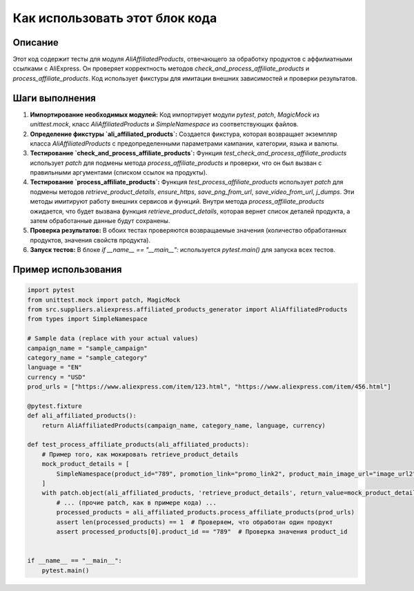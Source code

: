 Как использовать этот блок кода
=========================================================================================

Описание
-------------------------
Этот код содержит тесты для модуля `AliAffiliatedProducts`, отвечающего за обработку продуктов с аффилиатными ссылками с AliExpress.  Он проверяет корректность методов `check_and_process_affiliate_products` и `process_affiliate_products`. Код использует фикстуры для имитации внешних зависимостей и проверки результатов.

Шаги выполнения
-------------------------
1. **Импортирование необходимых модулей:**  Код импортирует модули `pytest`, `patch`, `MagicMock` из `unittest.mock`, класс `AliAffiliatedProducts` и `SimpleNamespace` из соответствующих файлов.
2. **Определение фикстуры `ali_affiliated_products`:**  Создается фикстура, которая возвращает экземпляр класса `AliAffiliatedProducts` с предопределенными параметрами кампании, категории, языка и валюты.
3. **Тестирование `check_and_process_affiliate_products`:**  Функция `test_check_and_process_affiliate_products` использует `patch` для подмены метода `process_affiliate_products` и проверки, что он был вызван с правильными аргументами (списком ссылок на продукты).
4. **Тестирование `process_affiliate_products`:** Функция `test_process_affiliate_products` использует `patch` для подмены методов `retrieve_product_details`, `ensure_https`, `save_png_from_url`, `save_video_from_url`, `j_dumps`. Эти методы имитируют работу внешних сервисов и функций. Внутри метода `process_affiliate_products` ожидается, что будет вызвана функция `retrieve_product_details`, которая вернет список деталей продукта, а затем обработанные данные будут сохранены. 
5. **Проверка результатов:**  В обоих тестах проверяются возвращаемые значения (количество обработанных продуктов, значения свойств продукта).
6. **Запуск тестов:**  В блоке `if __name__ == "__main__":` используется `pytest.main()` для запуска всех тестов.

Пример использования
-------------------------
.. code-block:: python

    import pytest
    from unittest.mock import patch, MagicMock
    from src.suppliers.aliexpress.affiliated_products_generator import AliAffiliatedProducts
    from types import SimpleNamespace

    # Sample data (replace with your actual values)
    campaign_name = "sample_campaign"
    category_name = "sample_category"
    language = "EN"
    currency = "USD"
    prod_urls = ["https://www.aliexpress.com/item/123.html", "https://www.aliexpress.com/item/456.html"]

    @pytest.fixture
    def ali_affiliated_products():
        return AliAffiliatedProducts(campaign_name, category_name, language, currency)

    def test_process_affiliate_products(ali_affiliated_products):
        # Пример того, как мокировать retrieve_product_details
        mock_product_details = [
            SimpleNamespace(product_id="789", promotion_link="promo_link2", product_main_image_url="image_url2", product_video_url="video_url2")
        ]
        with patch.object(ali_affiliated_products, 'retrieve_product_details', return_value=mock_product_details) as mock_retrieve:
            # ... (прочие patch, как в примере кода) ...
            processed_products = ali_affiliated_products.process_affiliate_products(prod_urls)
            assert len(processed_products) == 1  # Проверяем, что обработан один продукт
            assert processed_products[0].product_id == "789"  # Проверка значения product_id


    if __name__ == "__main__":
        pytest.main()